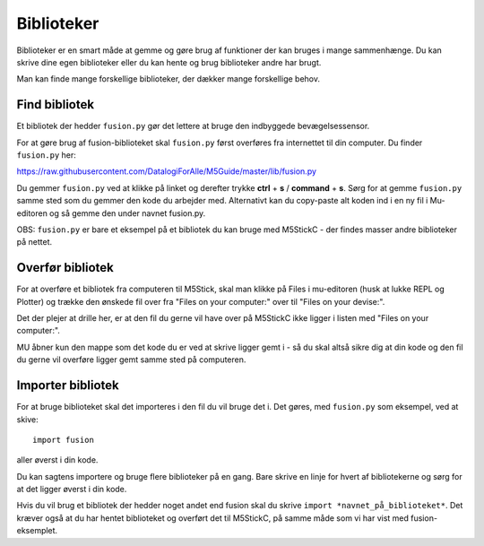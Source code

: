 
.. |FILES| image:: illustrationer/mubilleder/files.jpg
   :height: 20
   :width: 20


Biblioteker
===========

Biblioteker er en smart måde at gemme og gøre brug af funktioner der kan bruges i mange sammenhænge. Du kan skrive dine egen biblioteker eller du kan hente og brug biblioteker andre har brugt. 

Man kan finde mange forskellige biblioteker, der dækker mange forskellige behov.

Find bibliotek
--------------

Et bibliotek der hedder ``fusion.py`` gør det lettere at bruge den indbyggede bevægelsessensor.

For at gøre brug af fusion-biblioteket skal ``fusion.py`` først overføres fra internettet til din computer.
Du finder ``fusion.py`` her:

https://raw.githubusercontent.com/DatalogiForAlle/M5Guide/master/lib/fusion.py

Du gemmer ``fusion.py`` ved at klikke på linket og derefter trykke **ctrl** + **s** / **command** + **s**. 
Sørg for at gemme ``fusion.py`` samme sted som du gemmer den kode du arbejder med. 
Alternativt kan du copy-paste alt koden ind i en ny fil i Mu-editoren og så gemme den under navnet fusion.py.

OBS: ``fusion.py`` er bare et eksempel på et bibliotek du kan bruge med M5StickC - der findes masser andre biblioteker på nettet. 

Overfør bibliotek
-----------------

For at overføre et bibliotek fra computeren til M5Stick, skal man klikke på Files |FILES| i mu-editoren (husk at lukke REPL og Plotter) og trække den ønskede fil over fra \"Files on your computer:\" over til \"Files on your devise:\". 

Det der plejer at drille her, er at den fil du gerne vil have over på M5StickC ikke ligger i listen med \"Files on your computer:\". 

MU åbner kun den mappe som det kode du er ved at skrive ligger gemt i - så du skal altså sikre dig at din kode og den fil du gerne vil overføre ligger gemt samme sted på computeren. 

.. image:: illustrationer/comtilm5.gif

Importer bibliotek
-----------------

For at bruge biblioteket skal det importeres i den fil du vil bruge det i. 
Det gøres, med ``fusion.py`` som eksempel, ved at skive:: 

	import fusion

aller øverst i din kode.  


Du kan sagtens importere og bruge flere biblioteker på en gang. Bare skrive en linje for hvert af bibliotekerne og sørg for at det ligger øverst i din kode.   

Hvis du vil brug et bibliotek der hedder noget andet end fusion skal du skrive ``import *navnet_på_biblioteket*``. Det kræver også at du har hentet biblioteket og overført det til M5StickC, på samme måde som vi har vist med fusion-eksemplet.


